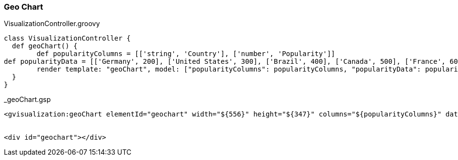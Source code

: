 [[geoChart]]
=== Geo Chart

[source, groovy]
.VisualizationController.groovy
----
class VisualizationController {
  def geoChart() {
  	def popularityColumns = [['string', 'Country'], ['number', 'Popularity']]
def popularityData = [['Germany', 200], ['United States', 300], ['Brazil', 400], ['Canada', 500], ['France', 600], ['RU', 700]]
  	render template: "geoChart", model: ["popularityColumns": popularityColumns, "popularityData": popularityData]
  }
}
----

[source, groovy]
._geoChart.gsp
----
<gvisualization:geoChart elementId="geochart" width="${556}" height="${347}" columns="${popularityColumns}" data="${popularityData}" />


<div id="geochart"></div>
----